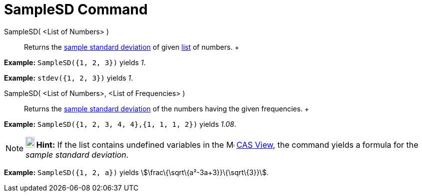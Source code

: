 = SampleSD Command

SampleSD( <List of Numbers> )::
  Returns the http://en.wikipedia.org/wiki/Standard_deviation#Estimation[sample standard deviation] of given
  xref:/Lists.adoc[list] of numbers.
  +

[EXAMPLE]

====

*Example:* `SampleSD({1, 2, 3})` yields _1_.

====

[EXAMPLE]

====

*Example:* `stdev({1, 2, 3})` yields _1_.

====

SampleSD( <List of Numbers>, <List of Frequencies> )::
  Returns the http://en.wikipedia.org/wiki/Standard_deviation#Estimation[sample standard deviation] of the numbers
  having the given frequencies.
  +

[EXAMPLE]

====

*Example:* `SampleSD({1, 2, 3, 4, 4},{1, 1, 1, 2})` yields _1.08_.

====

[NOTE]

====

*image:18px-Bulbgraph.png[Note,title="Note",width=18,height=22] Hint:* If the list contains undefined variables in the
image:16px-Menu_view_cas.svg.png[Menu view cas.svg,width=16,height=16] xref:/CAS_View.adoc[CAS View], the command yields
a formula for the _sample standard deviation_.

[EXAMPLE]

====

*Example:* `SampleSD({1, 2, a})` yields stem:[\frac\{\sqrt\{a²-3a+3}}\{\sqrt\{3}}].

====

====
